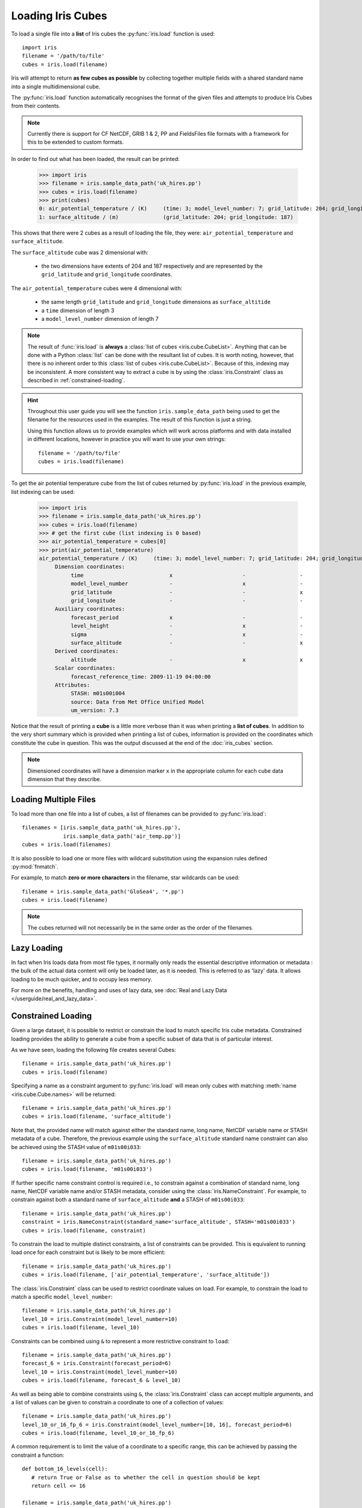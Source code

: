 .. _loading_iris_cubes:

===================
Loading Iris Cubes
===================

To load a single file into a **list** of Iris cubes 
the :py:func:`iris.load` function is used::

    import iris
    filename = '/path/to/file'
    cubes = iris.load(filename)

Iris will attempt to return **as few cubes as possible** 
by collecting together multiple fields with a shared standard name 
into a single multidimensional cube. 

The :py:func:`iris.load` function automatically recognises the format 
of the given files and attempts to produce Iris Cubes from their contents.

.. note::

    Currently there is support for CF NetCDF, GRIB 1 & 2, PP and FieldsFiles 
    file formats with a framework for this to be extended to custom formats.


In order to find out what has been loaded, the result can be printed:

    >>> import iris
    >>> filename = iris.sample_data_path('uk_hires.pp')
    >>> cubes = iris.load(filename)
    >>> print(cubes)
    0: air_potential_temperature / (K)     (time: 3; model_level_number: 7; grid_latitude: 204; grid_longitude: 187)
    1: surface_altitude / (m)              (grid_latitude: 204; grid_longitude: 187)


This shows that there were 2 cubes as a result of loading the file, they were: 
``air_potential_temperature`` and ``surface_altitude``.

The ``surface_altitude`` cube was 2 dimensional with:

   * the two dimensions have extents of 204 and 187 respectively and are 
     represented by the ``grid_latitude`` and ``grid_longitude`` coordinates.

The ``air_potential_temperature`` cubes were 4 dimensional with:

   * the same length ``grid_latitude`` and ``grid_longitude`` dimensions as 
     ``surface_altitide``
   * a ``time`` dimension of length 3
   * a ``model_level_number`` dimension of length 7

.. note::

     The result of :func:`iris.load` is **always** a 
     :class:`list of cubes <iris.cube.CubeList>`. 
     Anything that can be done with a Python :class:`list` can be done 
     with the resultant list of cubes. It is worth noting, however, that
     there is no inherent order to this
     :class:`list of cubes <iris.cube.CubeList>`.
     Because of this, indexing may be inconsistent. A more consistent way to
     extract a cube is by using the :class:`iris.Constraint` class as
     described in :ref:`constrained-loading`.

.. hint::

    Throughout this user guide you will see the function 
    ``iris.sample_data_path`` being used to get the filename for the resources 
    used in the examples. The result of this function is just a string.
     
    Using this function allows us to provide examples which will work 
    across platforms and with data installed in different locations, 
    however in practice you will want to use your own strings::
    
        filename = '/path/to/file'
        cubes = iris.load(filename)

To get the air potential temperature cube from the list of cubes 
returned by :py:func:`iris.load` in the previous example, 
list indexing can be used:

    >>> import iris
    >>> filename = iris.sample_data_path('uk_hires.pp')
    >>> cubes = iris.load(filename)
    >>> # get the first cube (list indexing is 0 based)
    >>> air_potential_temperature = cubes[0]
    >>> print(air_potential_temperature)
    air_potential_temperature / (K)     (time: 3; model_level_number: 7; grid_latitude: 204; grid_longitude: 187)
         Dimension coordinates:
              time                           x                      -                 -                    -
              model_level_number             -                      x                 -                    -
              grid_latitude                  -                      -                 x                    -
              grid_longitude                 -                      -                 -                    x
         Auxiliary coordinates:
              forecast_period                x                      -                 -                    -
              level_height                   -                      x                 -                    -
              sigma                          -                      x                 -                    -
              surface_altitude               -                      -                 x                    x
         Derived coordinates:
              altitude                       -                      x                 x                    x
         Scalar coordinates:
              forecast_reference_time: 2009-11-19 04:00:00
         Attributes:
              STASH: m01s00i004
              source: Data from Met Office Unified Model
              um_version: 7.3

Notice that the result of printing a **cube** is a little more verbose than 
it was when printing a **list of cubes**. In addition to the very short summary 
which is provided when printing a list of cubes, information is provided 
on the coordinates which constitute the cube in question. 
This was the output discussed at the end of the :doc:`iris_cubes` section.

.. note::

     Dimensioned coordinates will have a dimension marker ``x`` in the 
     appropriate column for each cube data dimension that they describe. 


Loading Multiple Files
-----------------------

To load more than one file into a list of cubes, a list of filenames can be 
provided to :py:func:`iris.load`::

    filenames = [iris.sample_data_path('uk_hires.pp'),
                 iris.sample_data_path('air_temp.pp')]
    cubes = iris.load(filenames)


It is also possible to load one or more files with wildcard substitution 
using the expansion rules defined :py:mod:`fnmatch`.

For example, to match **zero or more characters** in the filename, 
star wildcards can be used::

    filename = iris.sample_data_path('GloSea4', '*.pp')
    cubes = iris.load(filename)


.. note::

     The cubes returned will not necessarily be in the same order as the 
     order of the filenames.

Lazy Loading
------------

In fact when Iris loads data from most file types, it normally only reads the
essential descriptive information or metadata :  the bulk of the actual data
content will only be loaded later, as it is needed.
This is referred to as 'lazy' data.  It allows loading to be much quicker, and to occupy less memory.

For more on the benefits, handling and uses of lazy data, see :doc:`Real and Lazy Data </userguide/real_and_lazy_data>`.


.. _constrained-loading:

Constrained Loading
-----------------------
Given a large dataset, it is possible to restrict or constrain the load 
to match specific Iris cube metadata. 
Constrained loading provides the ability to generate a cube 
from a specific subset of data that is of particular interest.

As we have seen, loading the following file creates several Cubes::

    filename = iris.sample_data_path('uk_hires.pp')
    cubes = iris.load(filename)

Specifying a name as a constraint argument to :py:func:`iris.load` will mean 
only cubes with matching :meth:`name <iris.cube.Cube.names>`
will be returned::

    filename = iris.sample_data_path('uk_hires.pp')
    cubes = iris.load(filename, 'surface_altitude')

Note that, the provided name will match against either the standard name,
long name, NetCDF variable name or STASH metadata of a cube. Therefore, the
previous example using the ``surface_altitude`` standard name constraint can
also be achieved using the STASH value of ``m01s00i033``::

    filename = iris.sample_data_path('uk_hires.pp')
    cubes = iris.load(filename, 'm01s00i033')

If further specific name constraint control is required i.e., to constrain
against a combination of standard name, long name, NetCDF variable name and/or
STASH metadata, consider using the :class:`iris.NameConstraint`. For example,
to constrain against both a standard name of ``surface_altitude`` **and** a STASH
of ``m01s00i033``::

    filename = iris.sample_data_path('uk_hires.pp')
    constraint = iris.NameConstraint(standard_name='surface_altitude', STASH='m01s00i033')
    cubes = iris.load(filename, constraint)

To constrain the load to multiple distinct constraints, a list of constraints
can be provided.  This is equivalent to running load once for each constraint 
but is likely to be more efficient::

    filename = iris.sample_data_path('uk_hires.pp')
    cubes = iris.load(filename, ['air_potential_temperature', 'surface_altitude'])

The :class:`iris.Constraint` class can be used to restrict coordinate values 
on load. For example, to constrain the load to match 
a specific ``model_level_number``::

    filename = iris.sample_data_path('uk_hires.pp')
    level_10 = iris.Constraint(model_level_number=10)
    cubes = iris.load(filename, level_10)

Constraints can be combined using ``&`` to represent a more restrictive 
constraint to ``load``::

    filename = iris.sample_data_path('uk_hires.pp')
    forecast_6 = iris.Constraint(forecast_period=6)
    level_10 = iris.Constraint(model_level_number=10)
    cubes = iris.load(filename, forecast_6 & level_10)

As well as being able to combine constraints using ``&``, 
the :class:`iris.Constraint` class can accept multiple arguments, 
and a list of values can be given to constrain a coordinate to one of 
a collection of values::

    filename = iris.sample_data_path('uk_hires.pp')
    level_10_or_16_fp_6 = iris.Constraint(model_level_number=[10, 16], forecast_period=6)
    cubes = iris.load(filename, level_10_or_16_fp_6)

A common requirement is to limit the value of a coordinate to a specific range, 
this can be achieved by passing the constraint a function::

    def bottom_16_levels(cell):
       # return True or False as to whether the cell in question should be kept
       return cell <= 16

    filename = iris.sample_data_path('uk_hires.pp')
    level_lt_16 = iris.Constraint(model_level_number=bottom_16_levels)
    cubes = iris.load(filename, level_lt_16)
     
.. note::

    As with many of the examples later in this documentation, the 
    simple function above can be conveniently written as a lambda function 
    on a single line::

        bottom_16_levels = lambda cell: cell <= 16


Note also the :ref:`warning on equality constraints with floating point coordinates <floating-point-warning>`.


Cube attributes can also be part of the constraint criteria. Supposing a 
cube attribute of ``STASH`` existed, as is the case when loading ``PP`` files, 
then specific STASH codes can be filtered::

    filename = iris.sample_data_path('uk_hires.pp')
    level_10_with_stash = iris.AttributeConstraint(STASH='m01s00i004') & iris.Constraint(model_level_number=10)
    cubes = iris.load(filename, level_10_with_stash)

.. seealso::

    For advanced usage there are further examples in the 
    :class:`iris.Constraint` reference documentation. 


Constraining a Circular Coordinate Across its Boundary
^^^^^^^^^^^^^^^^^^^^^^^^^^^^^^^^^^^^^^^^^^^^^^^^^^^^^^

Occasionally you may need to constrain your cube with a region that crosses the
boundary of a circular coordinate (this is often the meridian or the dateline /
antimeridian). An example use-case of this is to extract the entire Pacific Ocean
from a cube whose longitudes are bounded by the dateline.

This functionality cannot be provided reliably using constraints. Instead you should use the
functionality provided by :meth:`cube.intersection <iris.cube.Cube.intersection>`
to extract this region.


.. _using-time-constraints:

Constraining on Time
^^^^^^^^^^^^^^^^^^^^
Iris follows NetCDF-CF rules in representing time coordinate values as normalised,
purely numeric, values which are normalised by the calendar specified in the coordinate's
units (e.g. "days since 1970-01-01").
However, when constraining by time we usually want to test calendar-related
aspects such as hours of the day or months of the year, so Iris
provides special features to facilitate this:

Firstly, when Iris evaluates Constraint expressions, it will convert time-coordinate
values (points and bounds) from numbers into :class:`~datetime.datetime`-like objects
for ease of calendar-based testing.

    >>> filename = iris.sample_data_path('uk_hires.pp')
    >>> cube_all = iris.load_cube(filename, 'air_potential_temperature')
    >>> print('All times :\n' + str(cube_all.coord('time')))
    All times :
    DimCoord([2009-11-19 10:00:00, 2009-11-19 11:00:00, 2009-11-19 12:00:00], standard_name='time', calendar='gregorian')
    >>> # Define a function which accepts a datetime as its argument (this is simplified in later examples).
    >>> hour_11 = iris.Constraint(time=lambda cell: cell.point.hour == 11)
    >>> cube_11 = cube_all.extract(hour_11)
    >>> print('Selected times :\n' + str(cube_11.coord('time')))
    Selected times :
    DimCoord([2009-11-19 11:00:00], standard_name='time', calendar='gregorian')

Secondly, the :class:`iris.time` module provides flexible time comparison
facilities.  An :class:`iris.time.PartialDateTime` object can be compared to
objects such as :class:`datetime.datetime` instances, and this comparison will
then test only those 'aspects' which the PartialDateTime instance defines:

    >>> import datetime
    >>> from iris.time import PartialDateTime
    >>> dt = datetime.datetime(2011, 3, 7)
    >>> print(dt > PartialDateTime(year=2010, month=6))
    True
    >>> print(dt > PartialDateTime(month=6))
    False
    >>>

These two facilities can be combined to provide straightforward calendar-based
time selections when loading or extracting data.

The previous constraint example can now be written as:

    >>> the_11th_hour = iris.Constraint(time=iris.time.PartialDateTime(hour=11))
    >>> print(iris.load_cube(
    ...     iris.sample_data_path('uk_hires.pp'),
    ...	   'air_potential_temperature' & the_11th_hour).coord('time'))
    DimCoord([2009-11-19 11:00:00], standard_name='time', calendar='gregorian')

It is common that a cube will need to be constrained between two given dates.
In the following example we construct a time sequence representing the first
day of every week for many years:

.. testsetup:: timeseries_range

    import datetime
    import numpy as np
    from iris.time import PartialDateTime
    long_ts = iris.cube.Cube(np.arange(150), long_name='data', units='1')
    _mondays = iris.coords.DimCoord(7 * np.arange(150), standard_name='time', units='days since 2007-04-09')
    long_ts.add_dim_coord(_mondays, 0)


.. doctest:: timeseries_range
    :options: +NORMALIZE_WHITESPACE, +ELLIPSIS

    >>> print(long_ts.coord('time'))
    DimCoord([2007-04-09 00:00:00, 2007-04-16 00:00:00, 2007-04-23 00:00:00,
              ...
              2010-02-01 00:00:00, 2010-02-08 00:00:00, 2010-02-15 00:00:00],
             standard_name='time', calendar='gregorian')

Given two dates in datetime format, we can select all points between them.

.. doctest:: timeseries_range
    :options: +NORMALIZE_WHITESPACE, +ELLIPSIS

    >>> d1 = datetime.datetime.strptime('20070715T0000Z', '%Y%m%dT%H%MZ')
    >>> d2 = datetime.datetime.strptime('20070825T0000Z', '%Y%m%dT%H%MZ')
    >>> st_swithuns_daterange_07 = iris.Constraint(
    ...     time=lambda cell: d1 <= cell.point < d2)
    >>> within_st_swithuns_07 = long_ts.extract(st_swithuns_daterange_07)
    >>> print(within_st_swithuns_07.coord('time'))
    DimCoord([2007-07-16 00:00:00, 2007-07-23 00:00:00, 2007-07-30 00:00:00,
              2007-08-06 00:00:00, 2007-08-13 00:00:00, 2007-08-20 00:00:00],
             standard_name='time', calendar='gregorian')

Alternatively, we may rewrite this using :class:`iris.time.PartialDateTime`
objects.

.. doctest:: timeseries_range
    :options: +NORMALIZE_WHITESPACE, +ELLIPSIS

    >>> pdt1 = PartialDateTime(year=2007, month=7, day=15)
    >>> pdt2 = PartialDateTime(year=2007, month=8, day=25)
    >>> st_swithuns_daterange_07 = iris.Constraint(
    ...     time=lambda cell: pdt1 <= cell.point < pdt2)
    >>> within_st_swithuns_07 = long_ts.extract(st_swithuns_daterange_07)
    >>> print(within_st_swithuns_07.coord('time'))
    DimCoord([2007-07-16 00:00:00, 2007-07-23 00:00:00, 2007-07-30 00:00:00,
              2007-08-06 00:00:00, 2007-08-13 00:00:00, 2007-08-20 00:00:00],
             standard_name='time', calendar='gregorian')

A more complex example might require selecting points over an annually repeating
date range. We can select points within a certain part of the year, in this case
between the 15th of July through to the 25th of August. By making use of
PartialDateTime this becomes simple:

.. doctest:: timeseries_range

    >>> st_swithuns_daterange = iris.Constraint(
    ...     time=lambda cell: PartialDateTime(month=7, day=15) <= cell < PartialDateTime(month=8, day=25))
    >>> within_st_swithuns = long_ts.extract(st_swithuns_daterange)
    ... 
    >>> print(within_st_swithuns.coord('time'))
    DimCoord([2007-07-16 00:00:00, 2007-07-23 00:00:00, 2007-07-30 00:00:00,
           2007-08-06 00:00:00, 2007-08-13 00:00:00, 2007-08-20 00:00:00,
           2008-07-21 00:00:00, 2008-07-28 00:00:00, 2008-08-04 00:00:00,
           2008-08-11 00:00:00, 2008-08-18 00:00:00, 2009-07-20 00:00:00,
           2009-07-27 00:00:00, 2009-08-03 00:00:00, 2009-08-10 00:00:00,
           2009-08-17 00:00:00, 2009-08-24 00:00:00], standard_name='time', calendar='gregorian')

Notice how the dates printed are between the range specified in the ``st_swithuns_daterange``
and that they span multiple years.


Strict Loading
--------------

The :py:func:`iris.load_cube` and :py:func:`iris.load_cubes` functions are
similar to :py:func:`iris.load` except they can only return 
*one cube per constraint*.
The :func:`iris.load_cube` function accepts a single constraint and
returns a single cube. The :func:`iris.load_cubes` function accepts any
number of constraints and returns a list of cubes (as an `iris.cube.CubeList`).
Providing no constraints to :func:`iris.load_cube` or :func:`iris.load_cubes`
is equivalent to requesting exactly one cube of any type. 

A single cube is loaded in the following example::

    >>> filename = iris.sample_data_path('air_temp.pp')
    >>> cube = iris.load_cube(filename)
    >>> print(cube)
    air_temperature / (K)                 (latitude: 73; longitude: 96)
         Dimension coordinates:
              latitude                           x              -
              longitude                          -              x
    ...
         Cell methods:
              mean: time

However, when attempting to load data which would result in anything other than 
one cube, an exception is raised::

    >>> filename = iris.sample_data_path('uk_hires.pp')
    >>> cube = iris.load_cube(filename)
    Traceback (most recent call last):
    ...
    iris.exceptions.ConstraintMismatchError: Expected exactly one cube, found 2.

.. note::
 
    All the load functions share many of the same features, hence 
    multiple files could be loaded with wildcard filenames 
    or by providing a list of filenames.

The strict nature of :func:`iris.load_cube` and :func:`iris.load_cubes`
means that, when combined with constrained loading, it is possible to 
ensure that precisely what was asked for on load is given 
- otherwise an exception is raised. 
This fact can be utilised to make code only run successfully if 
the data provided has the expected criteria.

For example, suppose that code needed ``air_potential_temperature`` 
in order to run::

    import iris
    filename = iris.sample_data_path('uk_hires.pp')
    air_pot_temp = iris.load_cube(filename, 'air_potential_temperature')
    print(air_pot_temp)

Should the file not produce exactly one cube with a standard name of 
'air_potential_temperature', an exception will be raised.

Similarly, supposing a routine needed both 'surface_altitude' and 
'air_potential_temperature' to be able to run::

    import iris
    filename = iris.sample_data_path('uk_hires.pp')
    altitude_cube, pot_temp_cube = iris.load_cubes(filename, ['surface_altitude', 'air_potential_temperature'])

The result of :func:`iris.load_cubes` in this case will be a list of 2 cubes 
ordered by the constraints provided. Multiple assignment has been used to put 
these two cubes into separate variables.

.. note::

    In Python, lists of a pre-known length and order can be exploited 
    using *multiple assignment*:

        >>> number_one, number_two = [1, 2]
        >>> print(number_one)
        1
        >>> print(number_two)
        2

